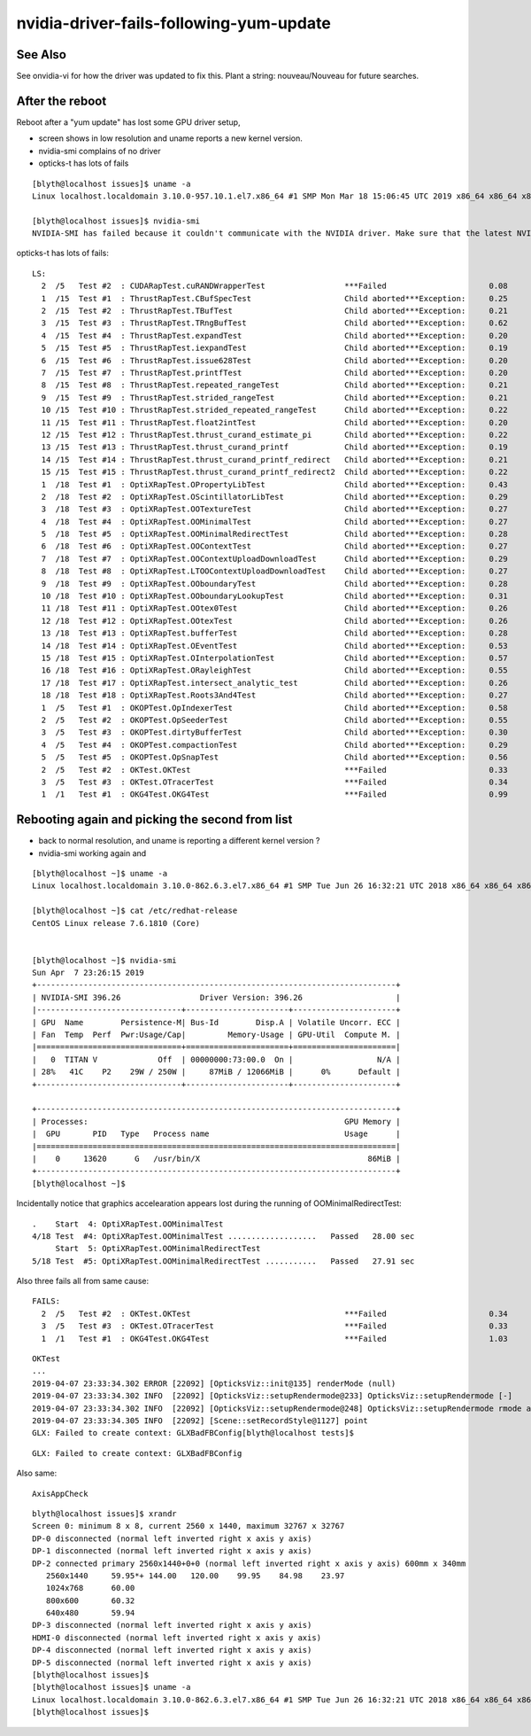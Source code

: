 nvidia-driver-fails-following-yum-update
============================================

See Also
----------

See onvidia-vi for how the driver was updated to fix this. Plant a string: nouveau/Nouveau for future searches. 


After the reboot
-------------------

Reboot after a "yum update" has lost some GPU driver setup, 

* screen shows in low resolution and uname reports a new kernel version. 
* nvidia-smi complains of no driver
* opticks-t has lots of fails

::

    [blyth@localhost issues]$ uname -a
    Linux localhost.localdomain 3.10.0-957.10.1.el7.x86_64 #1 SMP Mon Mar 18 15:06:45 UTC 2019 x86_64 x86_64 x86_64 GNU/Linux

    [blyth@localhost issues]$ nvidia-smi
    NVIDIA-SMI has failed because it couldn't communicate with the NVIDIA driver. Make sure that the latest NVIDIA driver is installed and running.


opticks-t has lots of fails::


    LS:
      2  /5   Test #2  : CUDARapTest.cuRANDWrapperTest                 ***Failed                      0.08   
      1  /15  Test #1  : ThrustRapTest.CBufSpecTest                    Child aborted***Exception:     0.25   
      2  /15  Test #2  : ThrustRapTest.TBufTest                        Child aborted***Exception:     0.21   
      3  /15  Test #3  : ThrustRapTest.TRngBufTest                     Child aborted***Exception:     0.62   
      4  /15  Test #4  : ThrustRapTest.expandTest                      Child aborted***Exception:     0.20   
      5  /15  Test #5  : ThrustRapTest.iexpandTest                     Child aborted***Exception:     0.19   
      6  /15  Test #6  : ThrustRapTest.issue628Test                    Child aborted***Exception:     0.20   
      7  /15  Test #7  : ThrustRapTest.printfTest                      Child aborted***Exception:     0.20   
      8  /15  Test #8  : ThrustRapTest.repeated_rangeTest              Child aborted***Exception:     0.21   
      9  /15  Test #9  : ThrustRapTest.strided_rangeTest               Child aborted***Exception:     0.21   
      10 /15  Test #10 : ThrustRapTest.strided_repeated_rangeTest      Child aborted***Exception:     0.22   
      11 /15  Test #11 : ThrustRapTest.float2intTest                   Child aborted***Exception:     0.20   
      12 /15  Test #12 : ThrustRapTest.thrust_curand_estimate_pi       Child aborted***Exception:     0.22   
      13 /15  Test #13 : ThrustRapTest.thrust_curand_printf            Child aborted***Exception:     0.19   
      14 /15  Test #14 : ThrustRapTest.thrust_curand_printf_redirect   Child aborted***Exception:     0.21   
      15 /15  Test #15 : ThrustRapTest.thrust_curand_printf_redirect2  Child aborted***Exception:     0.22   
      1  /18  Test #1  : OptiXRapTest.OPropertyLibTest                 Child aborted***Exception:     0.43   
      2  /18  Test #2  : OptiXRapTest.OScintillatorLibTest             Child aborted***Exception:     0.29   
      3  /18  Test #3  : OptiXRapTest.OOTextureTest                    Child aborted***Exception:     0.27   
      4  /18  Test #4  : OptiXRapTest.OOMinimalTest                    Child aborted***Exception:     0.27   
      5  /18  Test #5  : OptiXRapTest.OOMinimalRedirectTest            Child aborted***Exception:     0.28   
      6  /18  Test #6  : OptiXRapTest.OOContextTest                    Child aborted***Exception:     0.27   
      7  /18  Test #7  : OptiXRapTest.OOContextUploadDownloadTest      Child aborted***Exception:     0.29   
      8  /18  Test #8  : OptiXRapTest.LTOOContextUploadDownloadTest    Child aborted***Exception:     0.27   
      9  /18  Test #9  : OptiXRapTest.OOboundaryTest                   Child aborted***Exception:     0.28   
      10 /18  Test #10 : OptiXRapTest.OOboundaryLookupTest             Child aborted***Exception:     0.31   
      11 /18  Test #11 : OptiXRapTest.OOtex0Test                       Child aborted***Exception:     0.26   
      12 /18  Test #12 : OptiXRapTest.OOtexTest                        Child aborted***Exception:     0.26   
      13 /18  Test #13 : OptiXRapTest.bufferTest                       Child aborted***Exception:     0.28   
      14 /18  Test #14 : OptiXRapTest.OEventTest                       Child aborted***Exception:     0.53   
      15 /18  Test #15 : OptiXRapTest.OInterpolationTest               Child aborted***Exception:     0.57   
      16 /18  Test #16 : OptiXRapTest.ORayleighTest                    Child aborted***Exception:     0.55   
      17 /18  Test #17 : OptiXRapTest.intersect_analytic_test          Child aborted***Exception:     0.26   
      18 /18  Test #18 : OptiXRapTest.Roots3And4Test                   Child aborted***Exception:     0.27   
      1  /5   Test #1  : OKOPTest.OpIndexerTest                        Child aborted***Exception:     0.58   
      2  /5   Test #2  : OKOPTest.OpSeederTest                         Child aborted***Exception:     0.55   
      3  /5   Test #3  : OKOPTest.dirtyBufferTest                      Child aborted***Exception:     0.30   
      4  /5   Test #4  : OKOPTest.compactionTest                       Child aborted***Exception:     0.29   
      5  /5   Test #5  : OKOPTest.OpSnapTest                           Child aborted***Exception:     0.56   
      2  /5   Test #2  : OKTest.OKTest                                 ***Failed                      0.33   
      3  /5   Test #3  : OKTest.OTracerTest                            ***Failed                      0.34   
      1  /1   Test #1  : OKG4Test.OKG4Test                             ***Failed                      0.99   



Rebooting again and picking the second from list 
--------------------------------------------------

* back to normal resolution, and uname is reporting a different kernel version ?
* nvidia-smi working again and 

::

    [blyth@localhost ~]$ uname -a
    Linux localhost.localdomain 3.10.0-862.6.3.el7.x86_64 #1 SMP Tue Jun 26 16:32:21 UTC 2018 x86_64 x86_64 x86_64 GNU/Linux

    [blyth@localhost ~]$ cat /etc/redhat-release 
    CentOS Linux release 7.6.1810 (Core) 


    [blyth@localhost ~]$ nvidia-smi
    Sun Apr  7 23:26:15 2019       
    +-----------------------------------------------------------------------------+
    | NVIDIA-SMI 396.26                 Driver Version: 396.26                    |
    |-------------------------------+----------------------+----------------------+
    | GPU  Name        Persistence-M| Bus-Id        Disp.A | Volatile Uncorr. ECC |
    | Fan  Temp  Perf  Pwr:Usage/Cap|         Memory-Usage | GPU-Util  Compute M. |
    |===============================+======================+======================|
    |   0  TITAN V             Off  | 00000000:73:00.0  On |                  N/A |
    | 28%   41C    P2    29W / 250W |     87MiB / 12066MiB |      0%      Default |
    +-------------------------------+----------------------+----------------------+
                                                                                   
    +-----------------------------------------------------------------------------+
    | Processes:                                                       GPU Memory |
    |  GPU       PID   Type   Process name                             Usage      |
    |=============================================================================|
    |    0     13620      G   /usr/bin/X                                    86MiB |
    +-----------------------------------------------------------------------------+
    [blyth@localhost ~]$ 



Incidentally notice that graphics accelearation appears lost 
during the running of OOMinimalRedirectTest::

     .    Start  4: OptiXRapTest.OOMinimalTest
     4/18 Test  #4: OptiXRapTest.OOMinimalTest ...................   Passed   28.00 sec
          Start  5: OptiXRapTest.OOMinimalRedirectTest
     5/18 Test  #5: OptiXRapTest.OOMinimalRedirectTest ...........   Passed   27.91 sec


Also three fails all from same cause::

    FAILS:
      2  /5   Test #2  : OKTest.OKTest                                 ***Failed                      0.34   
      3  /5   Test #3  : OKTest.OTracerTest                            ***Failed                      0.33   
      1  /1   Test #1  : OKG4Test.OKG4Test                             ***Failed                      1.03   



::

    OKTest
    ...
    2019-04-07 23:33:34.302 ERROR [22092] [OpticksViz::init@135] renderMode (null)
    2019-04-07 23:33:34.302 INFO  [22092] [OpticksViz::setupRendermode@233] OpticksViz::setupRendermode [-]
    2019-04-07 23:33:34.302 INFO  [22092] [OpticksViz::setupRendermode@248] OpticksViz::setupRendermode rmode axis,genstep,nopstep,photon,record,
    2019-04-07 23:33:34.305 INFO  [22092] [Scene::setRecordStyle@1127] point
    GLX: Failed to create context: GLXBadFBConfig[blyth@localhost tests]$ 




::

   GLX: Failed to create context: GLXBadFBConfig


Also same::

    AxisAppCheck 

  


::

    blyth@localhost issues]$ xrandr
    Screen 0: minimum 8 x 8, current 2560 x 1440, maximum 32767 x 32767
    DP-0 disconnected (normal left inverted right x axis y axis)
    DP-1 disconnected (normal left inverted right x axis y axis)
    DP-2 connected primary 2560x1440+0+0 (normal left inverted right x axis y axis) 600mm x 340mm
       2560x1440     59.95*+ 144.00   120.00    99.95    84.98    23.97  
       1024x768      60.00  
       800x600       60.32  
       640x480       59.94  
    DP-3 disconnected (normal left inverted right x axis y axis)
    HDMI-0 disconnected (normal left inverted right x axis y axis)
    DP-4 disconnected (normal left inverted right x axis y axis)
    DP-5 disconnected (normal left inverted right x axis y axis)
    [blyth@localhost issues]$ 
    [blyth@localhost issues]$ uname -a
    Linux localhost.localdomain 3.10.0-862.6.3.el7.x86_64 #1 SMP Tue Jun 26 16:32:21 UTC 2018 x86_64 x86_64 x86_64 GNU/Linux
    [blyth@localhost issues]$



